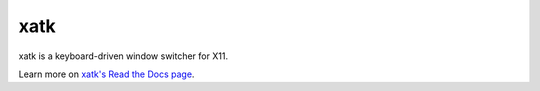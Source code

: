 xatk
====

xatk is a keyboard-driven window switcher for X11.

Learn more on `xatk's Read the Docs page
<http://xatk.readthedocs.org/en/latest/>`__.


